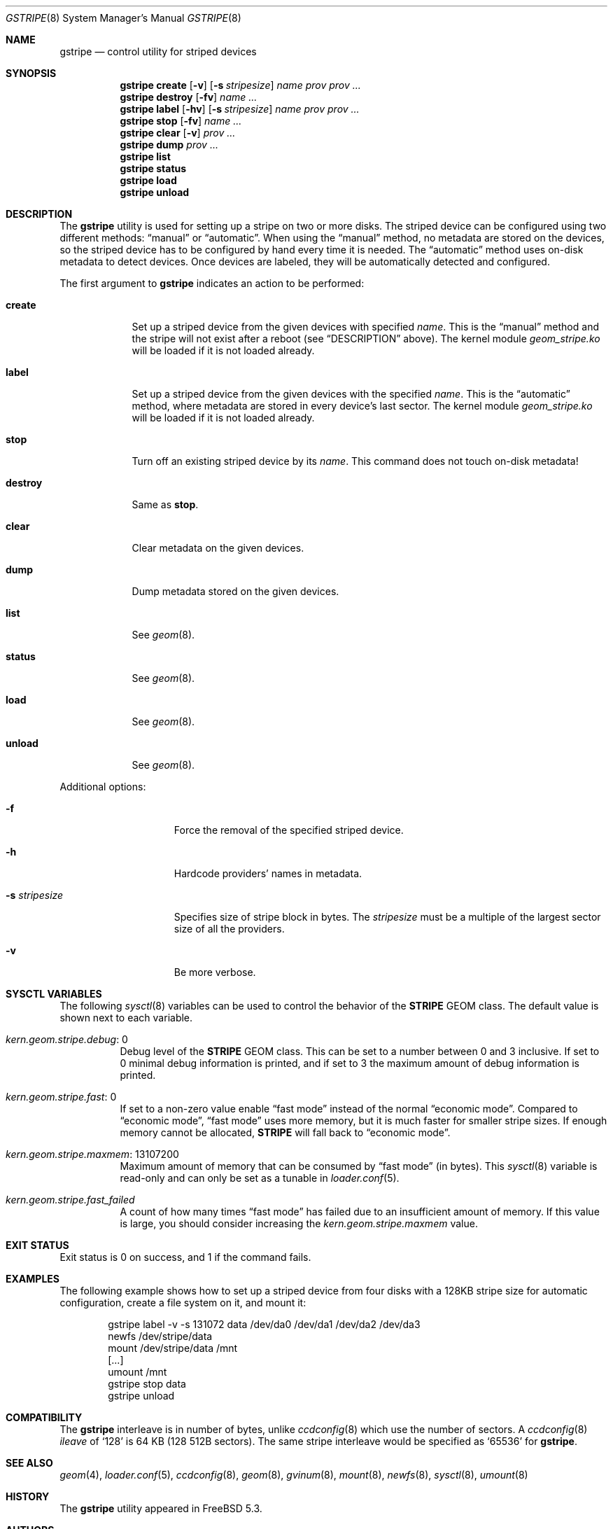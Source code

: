 .\" Copyright (c) 2004-2005 Pawel Jakub Dawidek <pjd@FreeBSD.org>
.\" All rights reserved.
.\"
.\" Redistribution and use in source and binary forms, with or without
.\" modification, are permitted provided that the following conditions
.\" are met:
.\" 1. Redistributions of source code must retain the above copyright
.\"    notice, this list of conditions and the following disclaimer.
.\" 2. Redistributions in binary form must reproduce the above copyright
.\"    notice, this list of conditions and the following disclaimer in the
.\"    documentation and/or other materials provided with the distribution.
.\"
.\" THIS SOFTWARE IS PROVIDED BY THE AUTHORS AND CONTRIBUTORS ``AS IS'' AND
.\" ANY EXPRESS OR IMPLIED WARRANTIES, INCLUDING, BUT NOT LIMITED TO, THE
.\" IMPLIED WARRANTIES OF MERCHANTABILITY AND FITNESS FOR A PARTICULAR PURPOSE
.\" ARE DISCLAIMED.  IN NO EVENT SHALL THE AUTHORS OR CONTRIBUTORS BE LIABLE
.\" FOR ANY DIRECT, INDIRECT, INCIDENTAL, SPECIAL, EXEMPLARY, OR CONSEQUENTIAL
.\" DAMAGES (INCLUDING, BUT NOT LIMITED TO, PROCUREMENT OF SUBSTITUTE GOODS
.\" OR SERVICES; LOSS OF USE, DATA, OR PROFITS; OR BUSINESS INTERRUPTION)
.\" HOWEVER CAUSED AND ON ANY THEORY OF LIABILITY, WHETHER IN CONTRACT, STRICT
.\" LIABILITY, OR TORT (INCLUDING NEGLIGENCE OR OTHERWISE) ARISING IN ANY WAY
.\" OUT OF THE USE OF THIS SOFTWARE, EVEN IF ADVISED OF THE POSSIBILITY OF
.\" SUCH DAMAGE.
.\"
.\" $FreeBSD: release/10.4.0/sbin/geom/class/stripe/gstripe.8 307403 2016-10-16 22:02:50Z sevan $
.\"
.Dd May 21, 2004
.Dt GSTRIPE 8
.Os
.Sh NAME
.Nm gstripe
.Nd "control utility for striped devices"
.Sh SYNOPSIS
.Nm
.Cm create
.Op Fl v
.Op Fl s Ar stripesize
.Ar name
.Ar prov prov ...
.Nm
.Cm destroy
.Op Fl fv
.Ar name ...
.Nm
.Cm label
.Op Fl hv
.Op Fl s Ar stripesize
.Ar name
.Ar prov prov ...
.Nm
.Cm stop
.Op Fl fv
.Ar name ...
.Nm
.Cm clear
.Op Fl v
.Ar prov ...
.Nm
.Cm dump
.Ar prov ...
.Nm
.Cm list
.Nm
.Cm status
.Nm
.Cm load
.Nm
.Cm unload
.Sh DESCRIPTION
The
.Nm
utility is used for setting up a stripe on two or more disks.
The striped device can be configured using two different methods:
.Dq manual
or
.Dq automatic .
When using the
.Dq manual
method, no metadata are stored on the devices, so the striped
device has to be configured by hand every time it is needed.
The
.Dq automatic
method uses on-disk metadata to detect devices.
Once devices are labeled, they will be automatically detected and
configured.
.Pp
The first argument to
.Nm
indicates an action to be performed:
.Bl -tag -width ".Cm destroy"
.It Cm create
Set up a striped device from the given devices with specified
.Ar name .
This is the
.Dq manual
method and the stripe will not exist after a reboot (see
.Sx DESCRIPTION
above).
The kernel module
.Pa geom_stripe.ko
will be loaded if it is not loaded already.
.It Cm label
Set up a striped device from the given devices with the specified
.Ar name .
This is the
.Dq automatic
method, where metadata are stored in every device's last sector.
The kernel module
.Pa geom_stripe.ko
will be loaded if it is not loaded already.
.It Cm stop
Turn off an existing striped device by its
.Ar name .
This command does not touch on-disk metadata!
.It Cm destroy
Same as
.Cm stop .
.It Cm clear
Clear metadata on the given devices.
.It Cm dump
Dump metadata stored on the given devices.
.It Cm list
See
.Xr geom 8 .
.It Cm status
See
.Xr geom 8 .
.It Cm load
See
.Xr geom 8 .
.It Cm unload
See
.Xr geom 8 .
.El
.Pp
Additional options:
.Bl -tag -width ".Fl s Ar stripesize"
.It Fl f
Force the removal of the specified striped device.
.It Fl h
Hardcode providers' names in metadata.
.It Fl s Ar stripesize
Specifies size of stripe block in bytes.
The
.Ar stripesize
must be a multiple of the largest sector size of all the providers.
.It Fl v
Be more verbose.
.El
.Sh SYSCTL VARIABLES
The following
.Xr sysctl 8
variables can be used to control the behavior of the
.Nm STRIPE
GEOM class.
The default value is shown next to each variable.
.Bl -tag -width indent
.It Va kern.geom.stripe.debug : No 0
Debug level of the
.Nm STRIPE
GEOM class.
This can be set to a number between 0 and 3 inclusive.
If set to 0 minimal debug information is printed, and if set to 3 the
maximum amount of debug information is printed.
.It Va kern.geom.stripe.fast : No 0
If set to a non-zero value enable
.Dq "fast mode"
instead of the normal
.Dq "economic mode" .
Compared to
.Dq "economic mode" ,
.Dq "fast mode"
uses more memory, but it is much faster for smaller stripe sizes.
If enough memory cannot be allocated,
.Nm STRIPE
will fall back to
.Dq "economic mode" .
.It Va kern.geom.stripe.maxmem : No 13107200
Maximum amount of memory that can be consumed by
.Dq "fast mode"
(in bytes).
This
.Xr sysctl 8
variable is read-only and can only be set as a tunable in
.Xr loader.conf 5 .
.It Va kern.geom.stripe.fast_failed
A count of how many times
.Dq "fast mode"
has failed due to an insufficient amount of memory.
If this value is large, you should consider increasing the
.Va kern.geom.stripe.maxmem
value.
.El
.Sh EXIT STATUS
Exit status is 0 on success, and 1 if the command fails.
.Sh EXAMPLES
The following example shows how to set up a striped device from four disks with a
128KB stripe size for automatic configuration,
create a file system on it,
and mount it:
.Bd -literal -offset indent
gstripe label -v -s 131072 data /dev/da0 /dev/da1 /dev/da2 /dev/da3
newfs /dev/stripe/data
mount /dev/stripe/data /mnt
[...]
umount /mnt
gstripe stop data
gstripe unload
.Ed
.Sh COMPATIBILITY
The
.Nm
interleave is in number of bytes,
unlike
.Xr ccdconfig 8
which use the number of sectors.
A
.Xr ccdconfig 8
.Ar ileave
of
.Ql 128
is 64 KB (128 512B sectors).
The same stripe interleave would be specified as
.Ql 65536
for
.Nm .
.Sh SEE ALSO
.Xr geom 4 ,
.Xr loader.conf 5 ,
.Xr ccdconfig 8 ,
.Xr geom 8 ,
.Xr gvinum 8 ,
.Xr mount 8 ,
.Xr newfs 8 ,
.Xr sysctl 8 ,
.Xr umount 8
.Sh HISTORY
The
.Nm
utility appeared in
.Fx 5.3 .
.Sh AUTHORS
.An Pawel Jakub Dawidek Aq Mt pjd@FreeBSD.org
